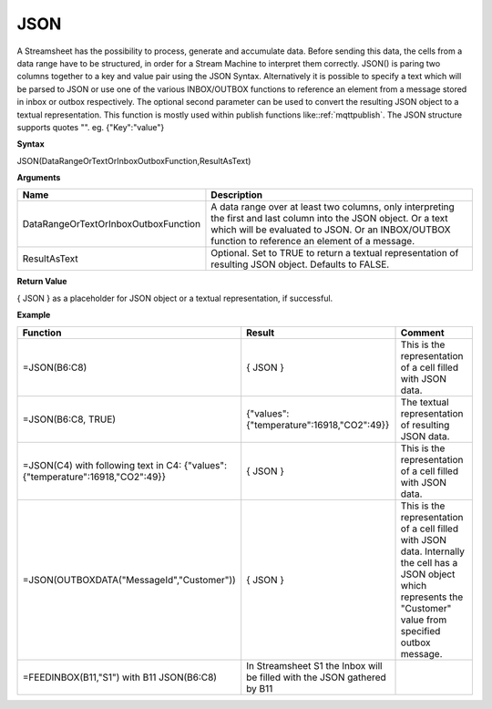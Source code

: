 .. _json:

.. |JSON| image:: /images/JSON.PNG

JSON
-----------------------------

A Streamsheet has the possibility to process, generate and accumulate data. Before sending this data, the cells from a 
data range have to be structured, in order for a Stream Machine to interpret them correctly. JSON() is paring two columns 
together to a key and value pair using the JSON Syntax. Alternatively it is possible to specify a text which will be
parsed to JSON or use one of the various INBOX/OUTBOX functions to reference an element from a message stored in inbox or
outbox respectively. The optional second parameter can be used to convert the resulting JSON object to a textual representation.
This function is mostly used within publish functions like::ref:`mqttpublish`. The JSON structure supports quotes "". eg. {"Key":"value"}

**Syntax**

JSON(DataRangeOrTextOrInboxOutboxFunction,ResultAsText)

**Arguments**

.. list-table::
   :widths: 20 80
   :header-rows: 1

   * - Name
     - Description
   * - DataRangeOrTextOrInboxOutboxFunction
     - A data range over at least two columns, only interpreting the first and last column into the JSON object. Or a text which will be evaluated to JSON. Or an INBOX/OUTBOX function to reference an element of a message.
   * - ResultAsText
     - Optional. Set to TRUE to return a textual representation of resulting JSON object. Defaults to FALSE.


**Return Value**

{ JSON } as a placeholder for JSON object or a textual representation, if successful.

**Example**

.. list-table::
   :widths: 20 40 40
   :header-rows: 1

   * - Function
     - Result
     - Comment
   * - =JSON(B6:C8)
     - { JSON }
     - This is the representation of a cell filled with JSON data.
   * - =JSON(B6:C8, TRUE)
     - {"values":{"temperature":16918,"CO2":49}}
     - The textual representation of resulting JSON data.
   * - =JSON(C4) with following text in C4: {"values":{"temperature":16918,"CO2":49}}
     - { JSON }
     - This is the representation of a cell filled with JSON data.
   * - =JSON(OUTBOXDATA("MessageId","Customer"))
     - { JSON }
     - This is the representation of a cell filled with JSON data. Internally the cell has a JSON object which represents the "Customer" value from specified outbox message.
   * - =FEEDINBOX(B11,"S1") with B11 JSON(B6:C8)
     - In Streamsheet S1 the Inbox will be filled with the JSON gathered by B11
     - |JSON|

